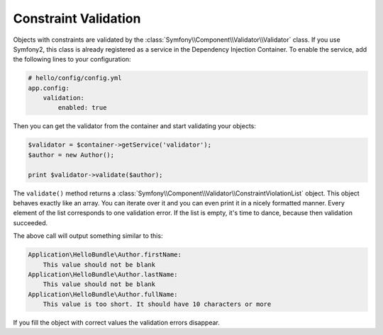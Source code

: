 Constraint Validation
=====================

Objects with constraints are validated by the
:class:`Symfony\\Component\\Validator\\Validator` class. If you use Symfony2,
this class is already registered as a service in the Dependency Injection
Container. To enable the service, add the following lines to your
configuration:

.. code-block:: yaml

    # hello/config/config.yml
    app.config:
        validation:
            enabled: true

Then you can get the validator from the container and start validating your
objects:

.. code-block:: php

    $validator = $container->getService('validator');
    $author = new Author();

    print $validator->validate($author);

The ``validate()`` method returns a
:class:`Symfony\\Component\\Validator\\ConstraintViolationList` object. This
object behaves exactly like an array. You can iterate over it and you can even
print it in a nicely formatted manner. Every element of the list corresponds
to one validation error. If the list is empty, it's time to dance, because
then validation succeeded.

The above call will output something similar to this:

.. code-block:: text

    Application\HelloBundle\Author.firstName:
        This value should not be blank
    Application\HelloBundle\Author.lastName:
        This value should not be blank
    Application\HelloBundle\Author.fullName:
        This value is too short. It should have 10 characters or more

If you fill the object with correct values the validation errors disappear.
